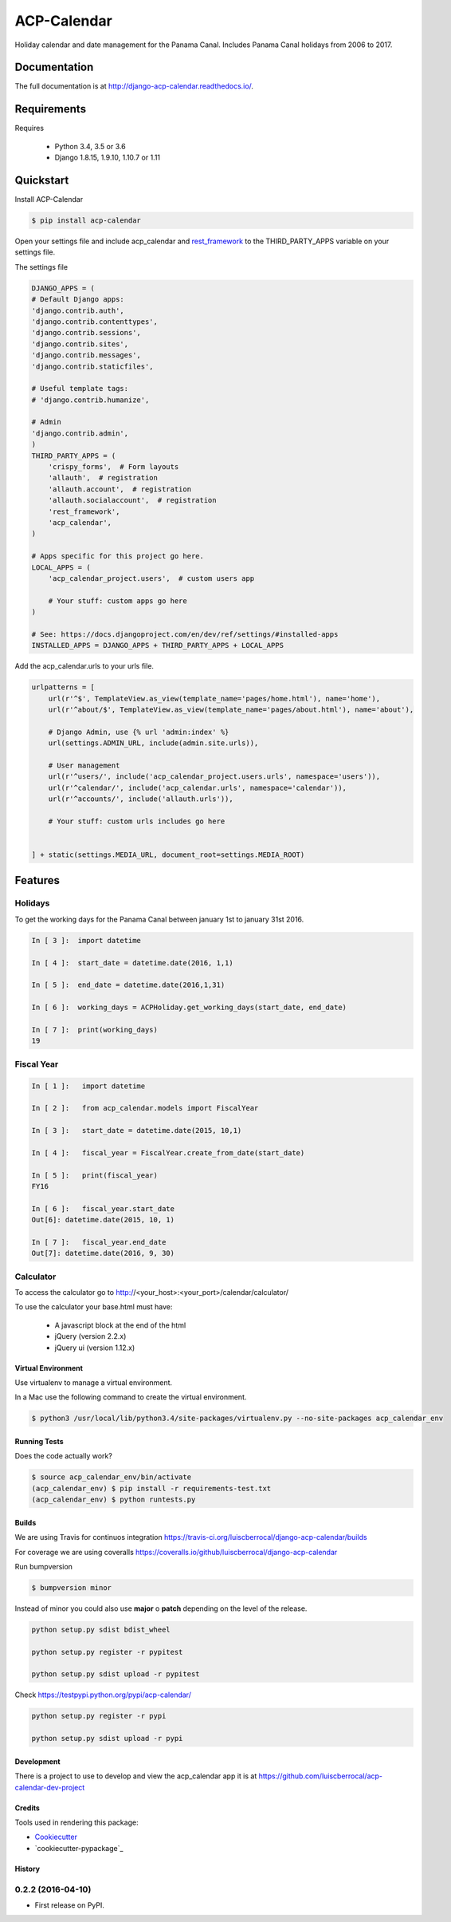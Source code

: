 ============
ACP-Calendar
============

.. image:: https://badge.fury.io/py/acp-calendar.png
    :target: https://badge.fury.io/py/acp-calendar

.. image:: https://api.travis-ci.org/luiscberrocal/django-acp-calendar.svg?branch=master
    :target: https://travis-ci.org/luiscberrocal/django-acp-calendar

.. image:: https://coveralls.io/repos/github/luiscberrocal/django-acp-calendar/badge.svg?branch=master
    :target: https://coveralls.io/github/luiscberrocal/django-acp-calendar?branch=master

.. image:: https://codeclimate.com/github/luiscberrocal/django-acp-calendar/badges/gpa.svg
   :target: https://codeclimate.com/github/luiscberrocal/django-acp-calendar
   :alt: Code Climate

.. image:: https://requires.io/github/luiscberrocal/django-acp-calendar/requirements.svg?branch=master
     :target: https://requires.io/github/luiscberrocal/django-acp-calendar/requirements/?branch=master
     :alt: Requirements Status


Holiday calendar and date management for the Panama Canal. Includes Panama Canal holidays from 2006 to 2017.

Documentation
=============

The full documentation is at http://django-acp-calendar.readthedocs.io/.

Requirements
=============


Requires

    * Python 3.4, 3.5 or 3.6
    * Django 1.8.15, 1.9.10, 1.10.7 or 1.11


Quickstart
==========

Install ACP-Calendar

.. code-block:: bash

    $ pip install acp-calendar


Open your settings file and include acp_calendar and `rest_framework`_ to the THIRD_PARTY_APPS variable on your settings
file.


.. _rest_framework: http://www.django-rest-framework.org/

The settings file

.. code-block:: python

    DJANGO_APPS = (
    # Default Django apps:
    'django.contrib.auth',
    'django.contrib.contenttypes',
    'django.contrib.sessions',
    'django.contrib.sites',
    'django.contrib.messages',
    'django.contrib.staticfiles',

    # Useful template tags:
    # 'django.contrib.humanize',

    # Admin
    'django.contrib.admin',
    )
    THIRD_PARTY_APPS = (
        'crispy_forms',  # Form layouts
        'allauth',  # registration
        'allauth.account',  # registration
        'allauth.socialaccount',  # registration
        'rest_framework',
        'acp_calendar',
    )

    # Apps specific for this project go here.
    LOCAL_APPS = (
        'acp_calendar_project.users',  # custom users app

        # Your stuff: custom apps go here
    )

    # See: https://docs.djangoproject.com/en/dev/ref/settings/#installed-apps
    INSTALLED_APPS = DJANGO_APPS + THIRD_PARTY_APPS + LOCAL_APPS


Add the acp_calendar.urls to your urls file.

.. code-block:: python

    urlpatterns = [
        url(r'^$', TemplateView.as_view(template_name='pages/home.html'), name='home'),
        url(r'^about/$', TemplateView.as_view(template_name='pages/about.html'), name='about'),

        # Django Admin, use {% url 'admin:index' %}
        url(settings.ADMIN_URL, include(admin.site.urls)),

        # User management
        url(r'^users/', include('acp_calendar_project.users.urls', namespace='users')),
        url(r'^calendar/', include('acp_calendar.urls', namespace='calendar')),
        url(r'^accounts/', include('allauth.urls')),

        # Your stuff: custom urls includes go here


    ] + static(settings.MEDIA_URL, document_root=settings.MEDIA_ROOT)





Features
========

Holidays
++++++++

To get the working days for the Panama Canal between january 1st to january 31st 2016.

.. code-block:: python

    In [ 3 ]:  import datetime

    In [ 4 ]:  start_date = datetime.date(2016, 1,1)

    In [ 5 ]:  end_date = datetime.date(2016,1,31)

    In [ 6 ]:  working_days = ACPHoliday.get_working_days(start_date, end_date)

    In [ 7 ]:  print(working_days)
    19

Fiscal Year
+++++++++++

.. code-block:: python

    In [ 1 ]:   import datetime

    In [ 2 ]:   from acp_calendar.models import FiscalYear

    In [ 3 ]:   start_date = datetime.date(2015, 10,1)

    In [ 4 ]:   fiscal_year = FiscalYear.create_from_date(start_date)

    In [ 5 ]:   print(fiscal_year)
    FY16

    In [ 6 ]:   fiscal_year.start_date
    Out[6]: datetime.date(2015, 10, 1)

    In [ 7 ]:   fiscal_year.end_date
    Out[7]: datetime.date(2016, 9, 30)


Calculator
++++++++++

To access the calculator go to http://<your_host>:<your_port>/calendar/calculator/

.. image:: docs/images/calculator_01.png

To use the calculator your base.html must have:

    * A javascript block at the end of the html
    * jQuery (version 2.2.x)
    * jQuery ui (version 1.12.x)



Virtual Environment
-------------------

Use virtualenv to manage a virtual environment.

In a Mac use the following command to create the virtual environment.

.. code-block:: bash

    $ python3 /usr/local/lib/python3.4/site-packages/virtualenv.py --no-site-packages acp_calendar_env


Running Tests
-------------

Does the code actually work?

.. code-block:: bash

    $ source acp_calendar_env/bin/activate
    (acp_calendar_env) $ pip install -r requirements-test.txt
    (acp_calendar_env) $ python runtests.py

Builds
------

We are using Travis for continuos integration https://travis-ci.org/luiscberrocal/django-acp-calendar/builds

For coverage we are using coveralls https://coveralls.io/github/luiscberrocal/django-acp-calendar

Run bumpversion

.. code-block:: bash

    $ bumpversion minor


Instead of minor you could also use **major** o **patch** depending on the level of the release.

.. code-block:: bash

    python setup.py sdist bdist_wheel

    python setup.py register -r pypitest

    python setup.py sdist upload -r pypitest



Check https://testpypi.python.org/pypi/acp-calendar/

.. code-block:: bash

    python setup.py register -r pypi

    python setup.py sdist upload -r pypi

Development
-----------

There is a project to use to develop and view the acp_calendar app it is at https://github.com/luiscberrocal/acp-calendar-dev-project


Credits
-------

Tools used in rendering this package:

*  Cookiecutter_
*  `cookiecutter-pypackage`_

.. _Cookiecutter: https://github.com/audreyr/cookiecutter
.. _`cookiecutter-djangopackage`: https://github.com/pydanny/cookiecutter-djangopackage




History
-------

0.2.2 (2016-04-10)
++++++++++++++++++

* First release on PyPI.



